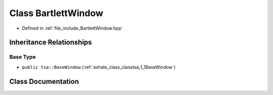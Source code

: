 .. _exhale_class_classtsa_1_1BartlettWindow:

Class BartlettWindow
====================

- Defined in :ref:`file_include_BartlettWindow.hpp`


Inheritance Relationships
-------------------------

Base Type
*********

- ``public tsa::BaseWindow`` (:ref:`exhale_class_classtsa_1_1BaseWindow`)


Class Documentation
-------------------


.. doxygenclass:: tsa::BartlettWindow
   :members:
   :protected-members:
   :undoc-members: